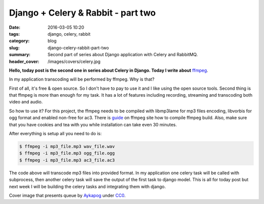 Django + Celery & Rabbit - part two
###########################################

:date: 2016-03-05 10:20
:tags: django, celery, rabbit
:category: blog
:slug: django-celery-rabbit-part-two
:summary: Second part of series about Django application with Celery and RabbitMQ.
:header_cover: /images/covers/celery.jpg

**Hello, today post is the second one in series about Celery in Django.
Today I write about** `ffmpeg <https://www.ffmpeg.org/>`__.

In my application transcoding will be performed by ffmpeg. Why is that?

First of all, it's free & open source. So I don't have to pay to use it
and I like using the open source tools. Second thing is that ffmpeg is
more than enough for my task. It has a lot of features including
recording, streaming and transcoding both video and audio.

So how to use it? For this project, the ffmpeg needs to be compiled with
libmp3lame for mp3 files encoding, libvorbis for ogg format and enabled
non-free for ac3. There is
`guide <https://trac.ffmpeg.org/wiki/CompilationGuide/Ubuntu#ffmpeg>`__
on ffmpeg site how to compile ffmpeg build. Also, make sure that you
have cookies and tea with you while installation can take even 30
minutes.

After everything is setup all you need to do is:

.. code-block:: terminal

    $ ffmpeg -i mp3_file.mp3 wav_file.wav
    $ ffmpeg -i mp3_file.mp3 ogg_file.ogg
    $ ffmpeg -i mp3_file.mp3 ac3_file.ac3

The code above will transcode mp3 files into provided format. In my
application one celery task will be called with subprocess, then another
celery task will save the output of the first task to django model. This
is all for today post but next week I will be building the celery tasks
and integrating them with django.

Cover image that presents queue by `Aykapog <https://pixabay.com/pl/users/aykapog-185475/>`_ under `CC0 <https://creativecommons.org/publicdomain/zero/1.0/>`_.

